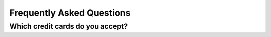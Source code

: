 Frequently Asked Questions
=============================

Which credit cards do you accept?
----------------------------------

.. raw:: html

   <span class="pf pf-american-express"></span>
   <span class="pf pf-visa"></span>
   <span class="pf pf-mastercard"></span>
   <span class="pf pf-discover"></span>
